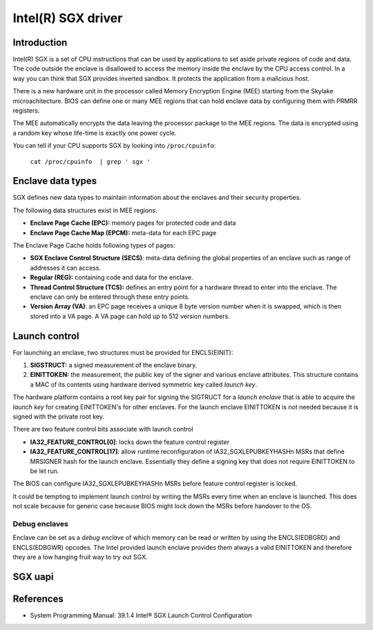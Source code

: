 ===================
Intel(R) SGX driver
===================

Introduction
============

Intel(R) SGX is a set of CPU instructions that can be used by applications to
set aside private regions of code and data. The code outside the enclave is
disallowed to access the memory inside the enclave by the CPU access control.
In a way you can think that SGX provides inverted sandbox. It protects the
application from a malicious host.

There is a new hardware unit in the processor called Memory Encryption Engine
(MEE) starting from the Skylake microachitecture. BIOS can define one or many
MEE regions that can hold enclave data by configuring them with PRMRR registers.

The MEE automatically encrypts the data leaving the processor package to the MEE
regions. The data is encrypted using a random key whose life-time is exactly one
power cycle.

You can tell if your CPU supports SGX by looking into ``/proc/cpuinfo``:

	``cat /proc/cpuinfo  | grep ' sgx '``

Enclave data types
==================

SGX defines new data types to maintain information about the enclaves and their
security properties.

The following data structures exist in MEE regions:

* **Enclave Page Cache (EPC):** memory pages for protected code and data
* **Enclave Page Cache Map (EPCM):** meta-data for each EPC page

The Enclave Page Cache holds following types of pages:

* **SGX Enclave Control Structure (SECS)**: meta-data defining the global
  properties of an enclave such as range of addresses it can access.
* **Regular (REG):** containing code and data for the enclave.
* **Thread Control Structure (TCS):** defines an entry point for a hardware
  thread to enter into the enclave. The enclave can only be entered through
  these entry points.
* **Version Array (VA)**: an EPC page receives a unique 8 byte version number
  when it is swapped, which is then stored into a VA page. A VA page can hold up
  to 512 version numbers.

Launch control
==============

For launching an enclave, two structures must be provided for ENCLS(EINIT):

1. **SIGSTRUCT:** a signed measurement of the enclave binary.
2. **EINITTOKEN:** the measurement, the public key of the signer and various
   enclave attributes. This structure contains a MAC of its contents using
   hardware derived symmetric key called *launch key*.

The hardware platform contains a root key pair for signing the SIGTRUCT
for a *launch enclave* that is able to acquire the *launch key* for
creating EINITTOKEN's for other enclaves.  For the launch enclave
EINITTOKEN is not needed because it is signed with the private root key.

There are two feature control bits associate with launch control

* **IA32_FEATURE_CONTROL[0]**: locks down the feature control register
* **IA32_FEATURE_CONTROL[17]**: allow runtime reconfiguration of
  IA32_SGXLEPUBKEYHASHn MSRs that define MRSIGNER hash for the launch
  enclave. Essentially they define a signing key that does not require
  EINITTOKEN to be let run.

The BIOS can configure IA32_SGXLEPUBKEYHASHn MSRs before feature control
register is locked.

It could be tempting to implement launch control by writing the MSRs
every time when an enclave is launched. This does not scale because for
generic case because BIOS might lock down the MSRs before handover to
the OS.

Debug enclaves
--------------

Enclave can be set as a *debug enclave* of which memory can be read or written
by using the ENCLS(EDBGRD) and ENCLS(EDBGWR) opcodes. The Intel provided launch
enclave provides them always a valid EINITTOKEN and therefore they are a low
hanging fruit way to try out SGX.

SGX uapi
========

.. kernel-doc:: drivers/platform/x86/intel_sgx_ioctl.c
   :functions: sgx_ioc_enclave_create
               sgx_ioc_enclave_add_page
               sgx_ioc_enclave_init

.. kernel-doc:: arch/x86/include/uapi/asm/sgx.h

References
==========

* System Programming Manual: 39.1.4 Intel® SGX Launch Control Configuration
